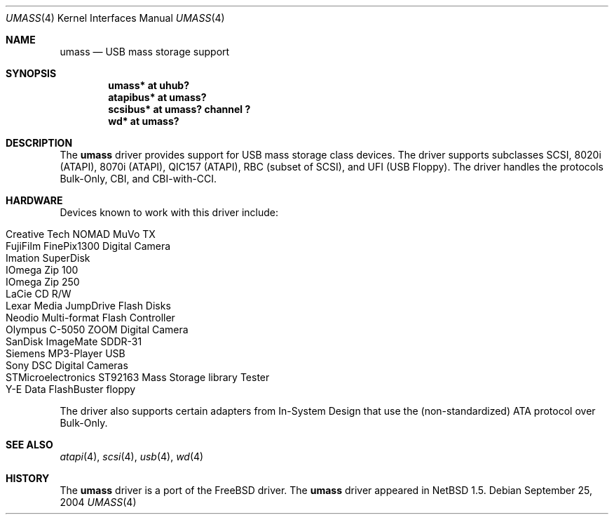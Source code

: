 .\" $NetBSD: umass.4,v 1.21 2004/09/25 18:43:43 jmmv Exp $
.\"
.\" Copyright (c) 1999, 2001 The NetBSD Foundation, Inc.
.\" All rights reserved.
.\"
.\" This code is derived from software contributed to The NetBSD Foundation
.\" by Lennart Augustsson.
.\"
.\" Redistribution and use in source and binary forms, with or without
.\" modification, are permitted provided that the following conditions
.\" are met:
.\" 1. Redistributions of source code must retain the above copyright
.\"    notice, this list of conditions and the following disclaimer.
.\" 2. Redistributions in binary form must reproduce the above copyright
.\"    notice, this list of conditions and the following disclaimer in the
.\"    documentation and/or other materials provided with the distribution.
.\" 3. All advertising materials mentioning features or use of this software
.\"    must display the following acknowledgement:
.\"        This product includes software developed by the NetBSD
.\"        Foundation, Inc. and its contributors.
.\" 4. Neither the name of The NetBSD Foundation nor the names of its
.\"    contributors may be used to endorse or promote products derived
.\"    from this software without specific prior written permission.
.\"
.\" THIS SOFTWARE IS PROVIDED BY THE NETBSD FOUNDATION, INC. AND CONTRIBUTORS
.\" ``AS IS'' AND ANY EXPRESS OR IMPLIED WARRANTIES, INCLUDING, BUT NOT LIMITED
.\" TO, THE IMPLIED WARRANTIES OF MERCHANTABILITY AND FITNESS FOR A PARTICULAR
.\" PURPOSE ARE DISCLAIMED.  IN NO EVENT SHALL THE FOUNDATION OR CONTRIBUTORS
.\" BE LIABLE FOR ANY DIRECT, INDIRECT, INCIDENTAL, SPECIAL, EXEMPLARY, OR
.\" CONSEQUENTIAL DAMAGES (INCLUDING, BUT NOT LIMITED TO, PROCUREMENT OF
.\" SUBSTITUTE GOODS OR SERVICES; LOSS OF USE, DATA, OR PROFITS; OR BUSINESS
.\" INTERRUPTION) HOWEVER CAUSED AND ON ANY THEORY OF LIABILITY, WHETHER IN
.\" CONTRACT, STRICT LIABILITY, OR TORT (INCLUDING NEGLIGENCE OR OTHERWISE)
.\" ARISING IN ANY WAY OUT OF THE USE OF THIS SOFTWARE, EVEN IF ADVISED OF THE
.\" POSSIBILITY OF SUCH DAMAGE.
.\"
.Dd September 25, 2004
.Dt UMASS 4
.Os
.Sh NAME
.Nm umass
.Nd USB mass storage support
.Sh SYNOPSIS
.Cd "umass*     at uhub?"
.Cd "atapibus*  at umass?"
.Cd "scsibus*   at umass? channel ?"
.Cd "wd*        at umass?"
.Sh DESCRIPTION
The
.Nm
driver provides support for USB mass storage class devices.
The driver supports subclasses SCSI, 8020i (ATAPI), 8070i (ATAPI), QIC157 (ATAPI), RBC (subset of SCSI), and UFI (USB Floppy).
The driver handles the protocols Bulk-Only, CBI, and CBI-with-CCI.
.Sh HARDWARE
Devices known to work with this driver include:
.Pp
.Bl -tag -width Dv -offset indent -compact
.It Tn Creative Tech NOMAD MuVo TX
.It Tn FujiFilm FinePix1300 Digital Camera
.It Tn Imation SuperDisk
.It Tn IOmega Zip 100
.It Tn IOmega Zip 250
.It Tn LaCie CD R/W
.It Tn Lexar Media JumpDrive Flash Disks
.It Tn Neodio Multi-format Flash Controller
.It Tn Olympus C-5050 ZOOM Digital Camera
.It Tn SanDisk ImageMate SDDR-31
.It Tn Siemens MP3-Player USB
.It Tn Sony DSC Digital Cameras
.It Tn STMicroelectronics ST92163 Mass Storage library Tester
.It Tn Y-E Data FlashBuster floppy
.El
.Pp
The driver also supports certain adapters from In-System Design that use
the (non-standardized) ATA protocol over Bulk-Only.
.Sh SEE ALSO
.Xr atapi 4 ,
.Xr scsi 4 ,
.Xr usb 4 ,
.Xr wd 4
.Sh HISTORY
The
.Nm
driver is a port of the
.Fx
driver.  The
.Nm
driver
appeared in
.Nx 1.5 .
